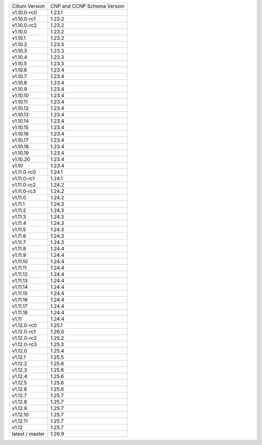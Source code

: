 +-----------------+----------------+
| Cilium          | CNP and CCNP   |
| Version         | Schema Version |
+-----------------+----------------+
| v1.10.0-rc0     | 1.23.1         |
+-----------------+----------------+
| v1.10.0-rc1     | 1.23.2         |
+-----------------+----------------+
| v1.10.0-rc2     | 1.23.2         |
+-----------------+----------------+
| v1.10.0         | 1.23.2         |
+-----------------+----------------+
| v1.10.1         | 1.23.2         |
+-----------------+----------------+
| v1.10.2         | 1.23.3         |
+-----------------+----------------+
| v1.10.3         | 1.23.3         |
+-----------------+----------------+
| v1.10.4         | 1.23.3         |
+-----------------+----------------+
| v1.10.5         | 1.23.3         |
+-----------------+----------------+
| v1.10.6         | 1.23.4         |
+-----------------+----------------+
| v1.10.7         | 1.23.4         |
+-----------------+----------------+
| v1.10.8         | 1.23.4         |
+-----------------+----------------+
| v1.10.9         | 1.23.4         |
+-----------------+----------------+
| v1.10.10        | 1.23.4         |
+-----------------+----------------+
| v1.10.11        | 1.23.4         |
+-----------------+----------------+
| v1.10.12        | 1.23.4         |
+-----------------+----------------+
| v1.10.13        | 1.23.4         |
+-----------------+----------------+
| v1.10.14        | 1.23.4         |
+-----------------+----------------+
| v1.10.15        | 1.23.4         |
+-----------------+----------------+
| v1.10.16        | 1.23.4         |
+-----------------+----------------+
| v1.10.17        | 1.23.4         |
+-----------------+----------------+
| v1.10.18        | 1.23.4         |
+-----------------+----------------+
| v1.10.19        | 1.23.4         |
+-----------------+----------------+
| v1.10.20        | 1.23.4         |
+-----------------+----------------+
| v1.10           | 1.23.4         |
+-----------------+----------------+
| v1.11.0-rc0     | 1.24.1         |
+-----------------+----------------+
| v1.11.0-rc1     | 1.24.1         |
+-----------------+----------------+
| v1.11.0-rc2     | 1.24.2         |
+-----------------+----------------+
| v1.11.0-rc3     | 1.24.2         |
+-----------------+----------------+
| v1.11.0         | 1.24.2         |
+-----------------+----------------+
| v1.11.1         | 1.24.3         |
+-----------------+----------------+
| v1.11.2         | 1.24.3         |
+-----------------+----------------+
| v1.11.3         | 1.24.3         |
+-----------------+----------------+
| v1.11.4         | 1.24.3         |
+-----------------+----------------+
| v1.11.5         | 1.24.3         |
+-----------------+----------------+
| v1.11.6         | 1.24.3         |
+-----------------+----------------+
| v1.11.7         | 1.24.3         |
+-----------------+----------------+
| v1.11.8         | 1.24.4         |
+-----------------+----------------+
| v1.11.9         | 1.24.4         |
+-----------------+----------------+
| v1.11.10        | 1.24.4         |
+-----------------+----------------+
| v1.11.11        | 1.24.4         |
+-----------------+----------------+
| v1.11.12        | 1.24.4         |
+-----------------+----------------+
| v1.11.13        | 1.24.4         |
+-----------------+----------------+
| v1.11.14        | 1.24.4         |
+-----------------+----------------+
| v1.11.15        | 1.24.4         |
+-----------------+----------------+
| v1.11.16        | 1.24.4         |
+-----------------+----------------+
| v1.11.17        | 1.24.4         |
+-----------------+----------------+
| v1.11.18        | 1.24.4         |
+-----------------+----------------+
| v1.11           | 1.24.4         |
+-----------------+----------------+
| v1.12.0-rc0     | 1.25.1         |
+-----------------+----------------+
| v1.12.0-rc1     | 1.26.0         |
+-----------------+----------------+
| v1.12.0-rc2     | 1.25.2         |
+-----------------+----------------+
| v1.12.0-rc3     | 1.25.3         |
+-----------------+----------------+
| v1.12.0         | 1.25.4         |
+-----------------+----------------+
| v1.12.1         | 1.25.5         |
+-----------------+----------------+
| v1.12.2         | 1.25.6         |
+-----------------+----------------+
| v1.12.3         | 1.25.6         |
+-----------------+----------------+
| v1.12.4         | 1.25.6         |
+-----------------+----------------+
| v1.12.5         | 1.25.6         |
+-----------------+----------------+
| v1.12.6         | 1.25.6         |
+-----------------+----------------+
| v1.12.7         | 1.25.7         |
+-----------------+----------------+
| v1.12.8         | 1.25.7         |
+-----------------+----------------+
| v1.12.9         | 1.25.7         |
+-----------------+----------------+
| v1.12.10        | 1.25.7         |
+-----------------+----------------+
| v1.12.11        | 1.25.7         |
+-----------------+----------------+
| v1.12           | 1.25.7         |
+-----------------+----------------+
| latest / master | 1.26.9         |
+-----------------+----------------+
